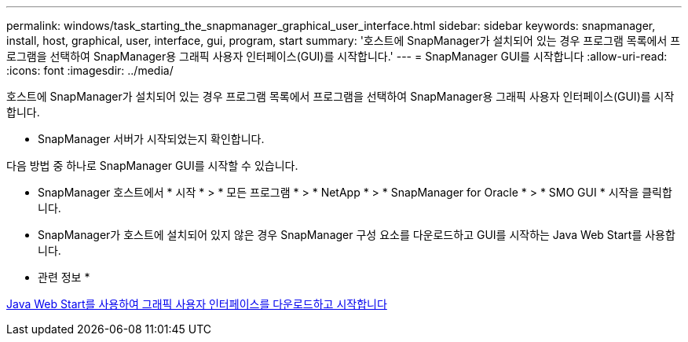 ---
permalink: windows/task_starting_the_snapmanager_graphical_user_interface.html 
sidebar: sidebar 
keywords: snapmanager, install, host, graphical, user, interface, gui, program, start 
summary: '호스트에 SnapManager가 설치되어 있는 경우 프로그램 목록에서 프로그램을 선택하여 SnapManager용 그래픽 사용자 인터페이스(GUI)를 시작합니다.' 
---
= SnapManager GUI를 시작합니다
:allow-uri-read: 
:icons: font
:imagesdir: ../media/


[role="lead"]
호스트에 SnapManager가 설치되어 있는 경우 프로그램 목록에서 프로그램을 선택하여 SnapManager용 그래픽 사용자 인터페이스(GUI)를 시작합니다.

* SnapManager 서버가 시작되었는지 확인합니다.


다음 방법 중 하나로 SnapManager GUI를 시작할 수 있습니다.

* SnapManager 호스트에서 * 시작 * > * 모든 프로그램 * > * NetApp * > * SnapManager for Oracle * > * SMO GUI * 시작을 클릭합니다.
* SnapManager가 호스트에 설치되어 있지 않은 경우 SnapManager 구성 요소를 다운로드하고 GUI를 시작하는 Java Web Start를 사용합니다.


* 관련 정보 *

xref:task_downloading_and_starting_the_graphical_user_interface_using_java_web_start_windows.adoc[Java Web Start를 사용하여 그래픽 사용자 인터페이스를 다운로드하고 시작합니다]
